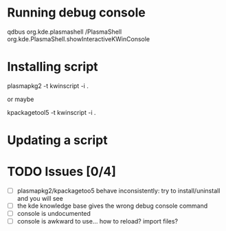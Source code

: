 * Running debug console
qdbus org.kde.plasmashell /PlasmaShell org.kde.PlasmaShell.showInteractiveKWinConsole
* Installing script
plasmapkg2 -t kwinscript -i . 

or maybe 

kpackagetool5 -t kwinscript -i .
* Updating a script
* TODO Issues [0/4]
- [ ] plasmapkg2/kpackagetoo5 behave inconsistently: try to install/uninstall
  and you will see
- [ ] the kde knowledge base gives the wrong debug console command
- [ ] console is undocumented
- [ ] console is awkward to use... how to reload? import files?
